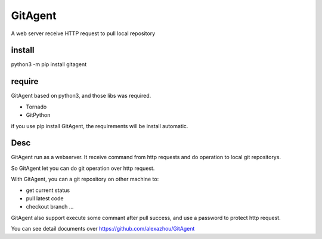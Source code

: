 GitAgent
========

A web server receive HTTP request to pull local repository

install
-------

python3 -m pip install gitagent

require
-------

GitAgent based on python3, and those libs was required.

-  Tornado
-  GitPython

if you use pip install GitAgent, the requirements will be install
automatic.

Desc
----

GitAgent run as a webserver. It receive command from http requests and
do operation to local git repositorys.

So GitAgent let you can do git operation over http request.

With GitAgent, you can a git repository on other machine to:

-  get current status
-  pull latest code
-  checkout branch …

GitAgent also support execute some commant after pull success, and use a
password to protect http request.

You can see detail documents over https://github.com/alexazhou/GitAgent
